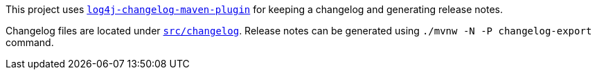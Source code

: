 ////
Licensed to the Apache Software Foundation (ASF) under one or more
contributor license agreements. See the NOTICE file distributed with
this work for additional information regarding copyright ownership.
The ASF licenses this file to You under the Apache License, Version 2.0
(the "License"); you may not use this file except in compliance with
the License. You may obtain a copy of the License at

    https://www.apache.org/licenses/LICENSE-2.0

Unless required by applicable law or agreed to in writing, software
distributed under the License is distributed on an "AS IS" BASIS,
WITHOUT WARRANTIES OR CONDITIONS OF ANY KIND, either express or implied.
See the License for the specific language governing permissions and
limitations under the License.
////

This project uses https://github.com/apache/logging-log4j-tools/tree/main/log4j-changelog-maven-plugin[`log4j-changelog-maven-plugin`] for keeping a changelog and generating release notes.

Changelog files are located under xref:src/changelog[`src/changelog`].
Release notes can be generated using `./mvnw -N -P changelog-export` command.
